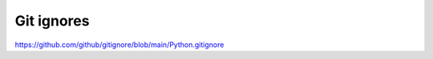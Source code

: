 ###########
Git ignores
###########

https://github.com/github/gitignore/blob/main/Python.gitignore
